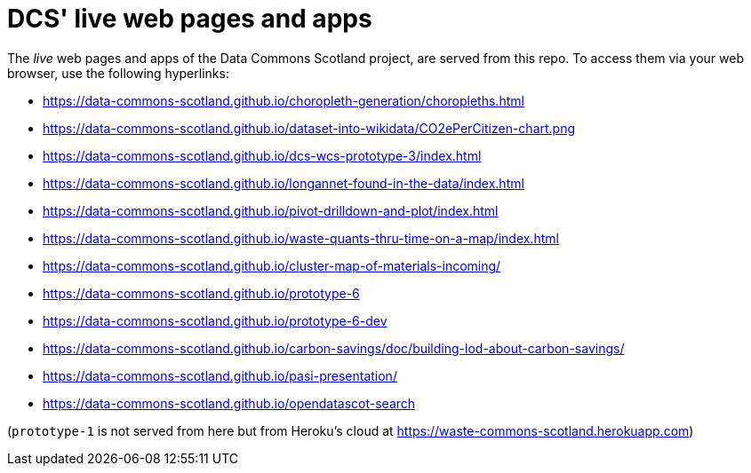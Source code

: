 = DCS' live web pages and apps

The _live_ web pages and apps of the Data Commons Scotland project, are served from this repo.
To access them via your web browser, use the following hyperlinks:

* https://data-commons-scotland.github.io/choropleth-generation/choropleths.html
* https://data-commons-scotland.github.io/dataset-into-wikidata/CO2ePerCitizen-chart.png
* https://data-commons-scotland.github.io/dcs-wcs-prototype-3/index.html
* https://data-commons-scotland.github.io/longannet-found-in-the-data/index.html
* https://data-commons-scotland.github.io/pivot-drilldown-and-plot/index.html
* https://data-commons-scotland.github.io/waste-quants-thru-time-on-a-map/index.html
* https://data-commons-scotland.github.io/cluster-map-of-materials-incoming/
* https://data-commons-scotland.github.io/prototype-6
* https://data-commons-scotland.github.io/prototype-6-dev
* https://data-commons-scotland.github.io/carbon-savings/doc/building-lod-about-carbon-savings/
* https://data-commons-scotland.github.io/pasi-presentation/
* https://data-commons-scotland.github.io/opendatascot-search

(`prototype-1` is not served from here but from Heroku’s cloud at https://waste-commons-scotland.herokuapp.com)
